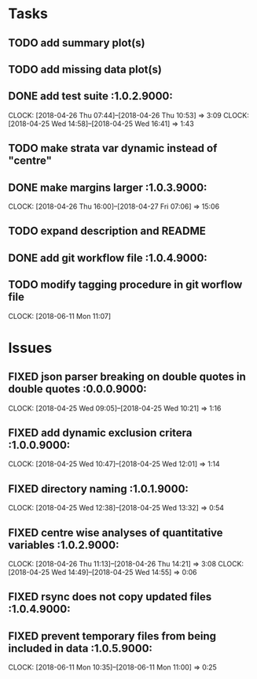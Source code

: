 #+TODO: TODO TOFIX FIXING | DONE FIXED

* Tasks
** TODO add summary plot(s)
** TODO add missing data plot(s)

** DONE add test suite						 :1.0.2.9000:
   CLOCK: [2018-04-26 Thu 07:44]--[2018-04-26 Thu 10:53] =>  3:09
   CLOCK: [2018-04-25 Wed 14:58]--[2018-04-25 Wed 16:41] =>  1:43
** TODO make strata var dynamic instead of "centre"
** DONE make margins larger					 :1.0.3.9000:
   CLOCK: [2018-04-26 Thu 16:00]--[2018-04-27 Fri 07:06] => 15:06
** TODO expand description and README
** DONE add git workflow file					 :1.0.4.9000:
** TODO modify tagging procedure in git worflow file
   CLOCK: [2018-06-11 Mon 11:07]
* Issues
** FIXED json parser breaking on double quotes in double quotes	 :0.0.0.9000:
   CLOCK: [2018-04-25 Wed 09:05]--[2018-04-25 Wed 10:21] =>  1:16
** FIXED add dynamic exclusion critera				 :1.0.0.9000:
   CLOCK: [2018-04-25 Wed 10:47]--[2018-04-25 Wed 12:01] =>  1:14
** FIXED directory naming					 :1.0.1.9000:
   CLOCK: [2018-04-25 Wed 12:38]--[2018-04-25 Wed 13:32] =>  0:54
** FIXED centre wise analyses of quantitative variables		 :1.0.2.9000:
   CLOCK: [2018-04-26 Thu 11:13]--[2018-04-26 Thu 14:21] =>  3:08
   CLOCK: [2018-04-25 Wed 14:49]--[2018-04-25 Wed 14:55] =>  0:06
** FIXED rsync does not copy updated files			 :1.0.4.9000:
** FIXED prevent temporary files from being included in data	 :1.0.5.9000:
   CLOCK: [2018-06-11 Mon 10:35]--[2018-06-11 Mon 11:00] =>  0:25
   
